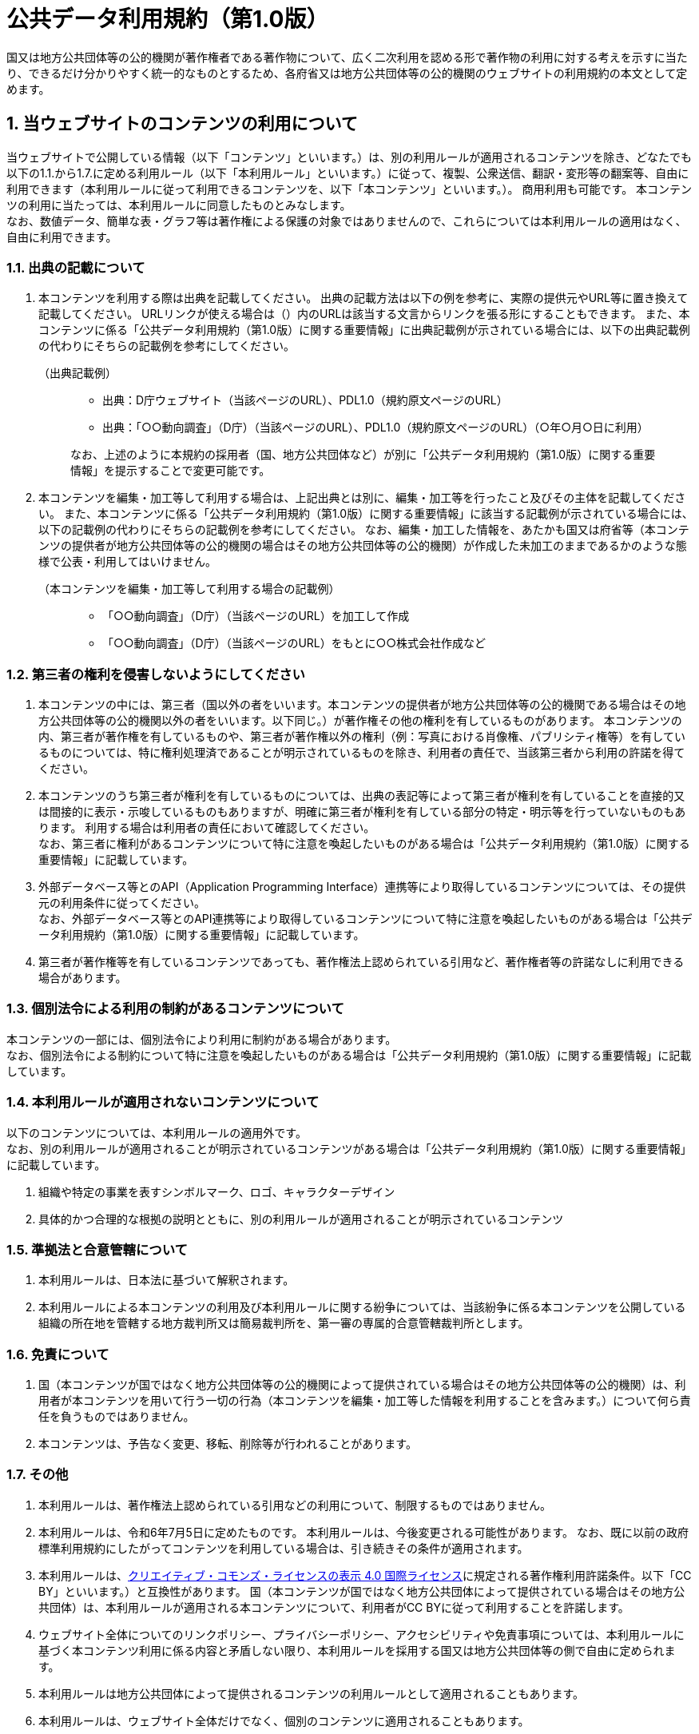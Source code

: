 // SPDX-FileCopyrightText: 2024 Digital Agency
// SPDX-FileCopyrightText: 2024 Shun Sakai
//
// SPDX-License-Identifier: CC-BY-4.0
//
// SPDX-FileAttributionText: <text>
// This work is adapted from PDL1.0
// <https://www.digital.go.jp/resources/open_data/public_data_license_v1.0> by
// the Digital Agency <https://www.digital.go.jp/>, used under PDL1.0
// <https://www.digital.go.jp/resources/open_data/public_data_license_v1.0>.
// </text>

= 公共データ利用規約（第1.0版）
:sectnums:

国又は地方公共団体等の公的機関が著作権者である著作物について、広く二次利用を認める形で著作物の利用に対する考えを示すに当たり、できるだけ分かりやすく統一的なものとするため、各府省又は地方公共団体等の公的機関のウェブサイトの利用規約の本文として定めます。

== 当ウェブサイトのコンテンツの利用について

当ウェブサイトで公開している情報（以下「コンテンツ」といいます。）は、別の利用ルールが適用されるコンテンツを除き、どなたでも以下の1.1.から1.7.に定める利用ルール（以下「本利用ルール」といいます。）に従って、複製、公衆送信、翻訳・変形等の翻案等、自由に利用できます（本利用ルールに従って利用できるコンテンツを、以下「本コンテンツ」といいます。）。
商用利用も可能です。
本コンテンツの利用に当たっては、本利用ルールに同意したものとみなします。 +
なお、数値データ、簡単な表・グラフ等は著作権による保護の対象ではありませんので、これらについては本利用ルールの適用はなく、自由に利用できます。

=== 出典の記載について

. 本コンテンツを利用する際は出典を記載してください。
  出典の記載方法は以下の例を参考に、実際の提供元やURL等に置き換えて記載してください。
  URLリンクが使える場合は（）内のURLは該当する文言からリンクを張る形にすることもできます。
  また、本コンテンツに係る「公共データ利用規約（第1.0版）に関する重要情報」に出典記載例が示されている場合には、以下の出典記載例の代わりにそちらの記載例を参考にしてください。
+
.（出典記載例）
[quote]
____
[none]
* 出典：D庁ウェブサイト（当該ページのURL）、PDL1.0（規約原文ページのURL）
* 出典：「○○動向調査」（D庁）（当該ページのURL）、PDL1.0（規約原文ページのURL）（○年○月○日に利用）

なお、上述のように本規約の採用者（国、地方公共団体など）が別に「公共データ利用規約（第1.0版）に関する重要情報」を提示することで変更可能です。
____

. 本コンテンツを編集・加工等して利用する場合は、上記出典とは別に、編集・加工等を行ったこと及びその主体を記載してください。
  また、本コンテンツに係る「公共データ利用規約（第1.0版）に関する重要情報」に該当する記載例が示されている場合には、以下の記載例の代わりにそちらの記載例を参考にしてください。
  なお、編集・加工した情報を、あたかも国又は府省等（本コンテンツの提供者が地方公共団体等の公的機関の場合はその地方公共団体等の公的機関）が作成した未加工のままであるかのような態様で公表・利用してはいけません。
+
.（本コンテンツを編集・加工等して利用する場合の記載例）
[quote]
____
[none]
* 「○○動向調査」（D庁）（当該ページのURL）を加工して作成
* 「○○動向調査」（D庁）（当該ページのURL）をもとに○○株式会社作成など
____

=== 第三者の権利を侵害しないようにしてください

. 本コンテンツの中には、第三者（国以外の者をいいます。本コンテンツの提供者が地方公共団体等の公的機関である場合はその地方公共団体等の公的機関以外の者をいいます。以下同じ。）が著作権その他の権利を有しているものがあります。
  本コンテンツの内、第三者が著作権を有しているものや、第三者が著作権以外の権利（例：写真における肖像権、パブリシティ権等）を有しているものについては、特に権利処理済であることが明示されているものを除き、利用者の責任で、当該第三者から利用の許諾を得てください。
. 本コンテンツのうち第三者が権利を有しているものについては、出典の表記等によって第三者が権利を有していることを直接的又は間接的に表示・示唆しているものもありますが、明確に第三者が権利を有している部分の特定・明示等を行っていないものもあります。
  利用する場合は利用者の責任において確認してください。 +
  なお、第三者に権利があるコンテンツについて特に注意を喚起したいものがある場合は「公共データ利用規約（第1.0版）に関する重要情報」に記載しています。
. 外部データベース等とのAPI（Application Programming Interface）連携等により取得しているコンテンツについては、その提供元の利用条件に従ってください。 +
  なお、外部データベース等とのAPI連携等により取得しているコンテンツについて特に注意を喚起したいものがある場合は「公共データ利用規約（第1.0版）に関する重要情報」に記載しています。
. 第三者が著作権等を有しているコンテンツであっても、著作権法上認められている引用など、著作権者等の許諾なしに利用できる場合があります。

=== 個別法令による利用の制約があるコンテンツについて

本コンテンツの一部には、個別法令により利用に制約がある場合があります。 +
なお、個別法令による制約について特に注意を喚起したいものがある場合は「公共データ利用規約（第1.0版）に関する重要情報」に記載しています。

=== 本利用ルールが適用されないコンテンツについて

以下のコンテンツについては、本利用ルールの適用外です。 +
なお、別の利用ルールが適用されることが明示されているコンテンツがある場合は「公共データ利用規約（第1.0版）に関する重要情報」に記載しています。

. 組織や特定の事業を表すシンボルマーク、ロゴ、キャラクターデザイン
. 具体的かつ合理的な根拠の説明とともに、別の利用ルールが適用されることが明示されているコンテンツ

=== 準拠法と合意管轄について

. 本利用ルールは、日本法に基づいて解釈されます。
. 本利用ルールによる本コンテンツの利用及び本利用ルールに関する紛争については、当該紛争に係る本コンテンツを公開している組織の所在地を管轄する地方裁判所又は簡易裁判所を、第一審の専属的合意管轄裁判所とします。

=== 免責について

. 国（本コンテンツが国ではなく地方公共団体等の公的機関によって提供されている場合はその地方公共団体等の公的機関）は、利用者が本コンテンツを用いて行う一切の行為（本コンテンツを編集・加工等した情報を利用することを含みます。）について何ら責任を負うものではありません。
. 本コンテンツは、予告なく変更、移転、削除等が行われることがあります。

=== その他

. 本利用ルールは、著作権法上認められている引用などの利用について、制限するものではありません。
. 本利用ルールは、令和6年7月5日に定めたものです。
  本利用ルールは、今後変更される可能性があります。
  なお、既に以前の政府標準利用規約にしたがってコンテンツを利用している場合は、引き続きその条件が適用されます。
. 本利用ルールは、link:https://creativecommons.org/licenses/by/4.0/legalcode.ja[クリエイティブ・コモンズ・ライセンスの表示 4.0 国際ライセンス]に規定される著作権利用許諾条件。以下「CC BY」といいます。）と互換性があります。
  国（本コンテンツが国ではなく地方公共団体によって提供されている場合はその地方公共団体）は、本利用ルールが適用される本コンテンツについて、利用者がCC BYに従って利用することを許諾します。
. ウェブサイト全体についてのリンクポリシー、プライバシーポリシー、アクセシビリティや免責事項については、本利用ルールに基づく本コンテンツ利用に係る内容と矛盾しない限り、本利用ルールを採用する国又は地方公共団体等の側で自由に定められます。
. 本利用ルールは地方公共団体によって提供されるコンテンツの利用ルールとして適用されることもあります。
. 本利用ルールは、ウェブサイト全体だけでなく、個別のコンテンツに適用されることもあります。
. 利用規約名の表記において簡略化を図るため「公共データ利用規約（第1.0版）」は「PDL1.0」と表記することがあります（利用者もそのように表記することも可能です。）。
  なお、PDLは「**P**ublic **D**ata **L**icense」の頭文字から取ったものです。
